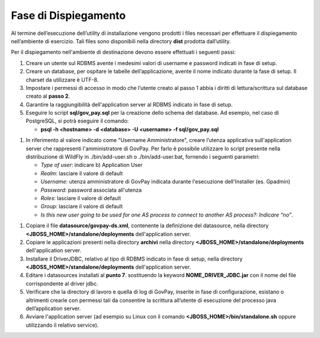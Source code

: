 .. _inst_dispiegamento:

Fase di Dispiegamento
======================

Al termine dell’esecuzione dell’utility di installazione vengono
prodotti i files necessari per effettuare il dispiegamento nell’ambiente
di esercizio. Tali files sono disponibili nella directory **dist**
prodotta dall’utility.

Per il dispiegamento nell'ambiente di destinazione devono essere
effettuati i seguenti passi:

1. Creare un utente sul RDBMS avente i medesimi valori di username e
   password indicati in fase di setup.
2. Creare un database, per ospitare le tabelle dell’applicazione, avente
   il nome indicato durante la fase di setup. Il charset da utilizzare è
   UTF-8.
3. Impostare i permessi di accesso in modo che l’utente creato al passo
   1 abbia i diritti di lettura/scrittura sul database creato al **passo
   2**.
4. Garantire la raggiungibilità dell'application server al RDBMS
   indicato in fase di setup.
5. Eseguire lo script **sql/gov_pay.sql** per la creazione dello schema
   del database. Ad esempio, nel caso di PostgreSQL, si potrà eseguire
   il comando:

   -  **psql -h <hostname> -d <database> -U <username> -f sql/gov_pay.sql**

1. In riferimento al valore indicato come "Username
   Amministratore", creare l’utenza
   applicativa sull'application server che
   rappresenti l'amministratore di GovPay. Per farlo è possibile
   utilizzare lo script presente nella distribuzione di WildFly
   in ./bin/add-user.sh o ./bin/add-user.bat, fornendo i
   seguenti parametri:

   -  *Type of user*: indicare b) Application User
   -  *Realm*: lasciare il valore di default
   -  *Username*: utenza amministratore di GovPay indicata durante
      l'esecuzione dell'Installer (es. Gpadmin)
   -  *Password*: password associata all'utenza
   -  *Roles*: lasciare il valore di default
   -  *Group:* lasciare il valore di default
   -  *Is this new user going to be used for one AS process to connect
      to another AS process?: Indicare “no”*.

1. Copiare il file **datasource/govpay-ds.xml**, contenente la
   definizione del datasource, nella directory
   **<JBOSS_HOME>/standalone/deployments** dell'application server.
2. Copiare le applicazioni presenti nella directory **archivi** nella
   directory **<JBOSS_HOME>/standalone/deployments** dell'application server.
3. Installare il DriverJDBC, relativo al tipo di RDBMS indicato in fase
   di setup, nella directory **<JBOSS_HOME>/standalone/deployments** dell'application server.
4. Editare i datasources installati al **punto 7**. sostituendo la
   keyword **NOME_DRIVER_JDBC.jar** con il nome del file corrispondente
   al driver jdbc.
5. Verificare che la directory di lavoro e quella di log di GovPay,
   inserite in fase di configurazione, esistano o altrimenti crearle con
   permessi tali da consentire la scrittura all’utente di esecuzione del
   processo java dell’application server.
6. Avviare l'application server (ad esempio su Linux con il comando
   **<JBOSS_HOME>/bin/standalone.sh** oppure utilizzando il relativo
   service).

